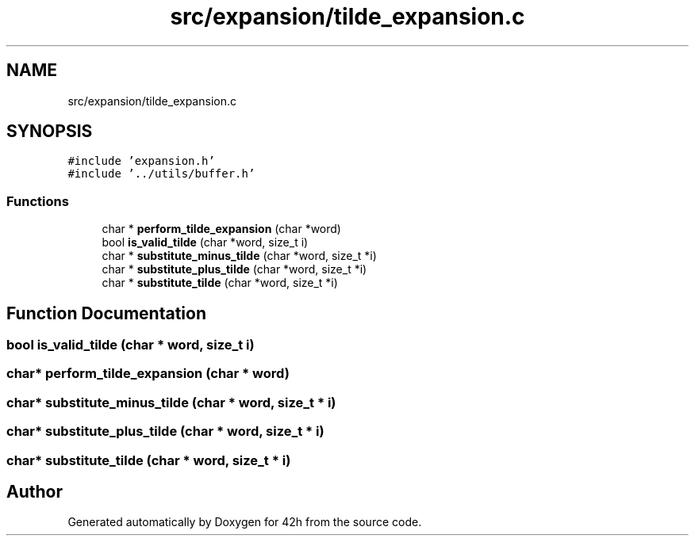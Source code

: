 .TH "src/expansion/tilde_expansion.c" 3 "Mon May 25 2020" "Version v0.1" "42h" \" -*- nroff -*-
.ad l
.nh
.SH NAME
src/expansion/tilde_expansion.c
.SH SYNOPSIS
.br
.PP
\fC#include 'expansion\&.h'\fP
.br
\fC#include '\&.\&./utils/buffer\&.h'\fP
.br

.SS "Functions"

.in +1c
.ti -1c
.RI "char * \fBperform_tilde_expansion\fP (char *word)"
.br
.ti -1c
.RI "bool \fBis_valid_tilde\fP (char *word, size_t i)"
.br
.ti -1c
.RI "char * \fBsubstitute_minus_tilde\fP (char *word, size_t *i)"
.br
.ti -1c
.RI "char * \fBsubstitute_plus_tilde\fP (char *word, size_t *i)"
.br
.ti -1c
.RI "char * \fBsubstitute_tilde\fP (char *word, size_t *i)"
.br
.in -1c
.SH "Function Documentation"
.PP 
.SS "bool is_valid_tilde (char * word, size_t i)"

.SS "char* perform_tilde_expansion (char * word)"

.SS "char* substitute_minus_tilde (char * word, size_t * i)"

.SS "char* substitute_plus_tilde (char * word, size_t * i)"

.SS "char* substitute_tilde (char * word, size_t * i)"

.SH "Author"
.PP 
Generated automatically by Doxygen for 42h from the source code\&.
